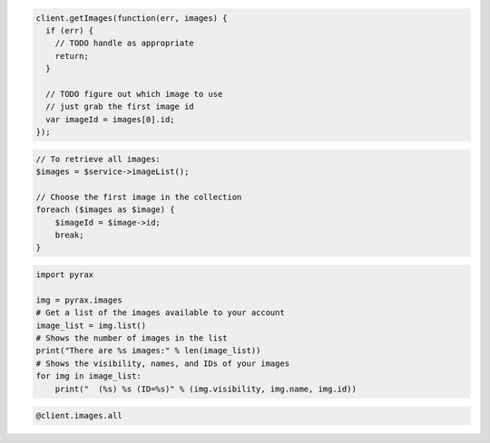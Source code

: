 .. code-block:: csharp

.. code-block:: java

.. code-block:: javascript

    client.getImages(function(err, images) {
      if (err) {
        // TODO handle as appropriate
        return;
      }

      // TODO figure out which image to use
      // just grab the first image id
      var imageId = images[0].id;
    });

.. code-block:: php

    // To retrieve all images:
    $images = $service->imageList();

    // Choose the first image in the collection
    foreach ($images as $image) {
        $imageId = $image->id;
        break;
    }

.. code-block:: python

    import pyrax

    img = pyrax.images
    # Get a list of the images available to your account
    image_list = img.list()
    # Shows the number of images in the list
    print("There are %s images:" % len(image_list))
    # Shows the visibility, names, and IDs of your images
    for img in image_list:
        print("  (%s) %s (ID=%s)" % (img.visibility, img.name, img.id))

.. code-block:: ruby

    @client.images.all
